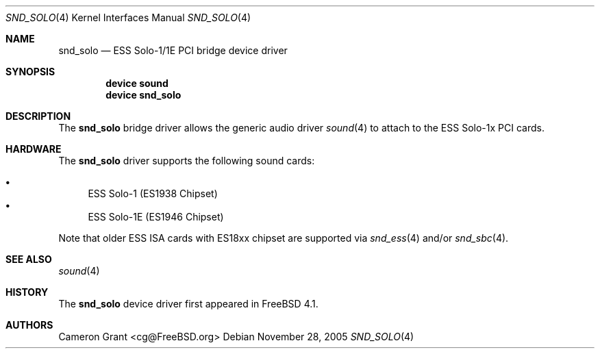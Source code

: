 .\" Copyright (c) 2004 Atte Peltomaki
.\" All rights reserved.
.\"
.\" Redistribution and use in source and binary forms, with or without
.\" modification, are permitted provided that the following conditions
.\" are met:
.\" 1. Redistributions of source code must retain the above copyright
.\"    notice, this list of conditions and the following disclaimer.
.\" 2. Redistributions in binary form must reproduce the above copyright
.\"    notice, this list of conditions and the following disclaimer in the
.\"    documentation and/or other materials provided with the distribution.
.\"
.\" THIS SOFTWARE IS PROVIDED BY THE AUTHOR AND CONTRIBUTORS ``AS IS'' AND
.\" ANY EXPRESS OR IMPLIED WARRANTIES, INCLUDING, BUT NOT LIMITED TO, THE
.\" IMPLIED WARRANTIES OF MERCHANTABILITY AND FITNESS FOR A PARTICULAR PURPOSE
.\" ARE DISCLAIMED.  IN NO EVENT SHALL THE AUTHOR OR CONTRIBUTORS BE LIABLE
.\" FOR ANY DIRECT, INDIRECT, INCIDENTAL, SPECIAL, EXEMPLARY, OR CONSEQUENTIAL
.\" DAMAGES (INCLUDING, BUT NOT LIMITED TO, PROCUREMENT OF SUBSTITUTE GOODS
.\" OR SERVICES; LOSS OF USE, DATA, OR PROFITS; OR BUSINESS INTERRUPTION)
.\" HOWEVER CAUSED AND ON ANY THEORY OF LIABILITY, WHETHER IN CONTRACT, STRICT
.\" LIABILITY, OR TORT (INCLUDING NEGLIGENCE OR OTHERWISE) ARISING IN ANY WAY
.\" OUT OF THE USE OF THIS SOFTWARE, EVEN IF ADVISED OF THE POSSIBILITY OF
.\" SUCH DAMAGE.
.\"
.\" $FreeBSD: release/7.0.0/share/man/man4/snd_solo.4 174854 2007-12-22 06:32:46Z cvs2svn $
.\"
.Dd November 28, 2005
.Dt SND_SOLO 4
.Os
.Sh NAME
.Nm snd_solo
.Nd "ESS Solo-1/1E PCI bridge device driver"
.Sh SYNOPSIS
.Cd "device sound"
.Cd "device snd_solo"
.Sh DESCRIPTION
The
.Nm
bridge driver allows the generic audio driver
.Xr sound 4
to attach to the ESS Solo-1x PCI cards.
.Sh HARDWARE
The
.Nm
driver supports the following sound cards:
.Pp
.Bl -bullet -compact
.It
ESS Solo-1 (ES1938 Chipset)
.It
ESS Solo-1E (ES1946 Chipset)
.El
.Pp
Note that older ESS ISA cards with ES18xx chipset are supported via
.Xr snd_ess 4
and/or
.Xr snd_sbc 4 .
.Sh SEE ALSO
.Xr sound 4
.Sh HISTORY
The
.Nm
device driver first appeared in
.Fx 4.1 .
.Sh AUTHORS
.An "Cameron Grant" Aq cg@FreeBSD.org
